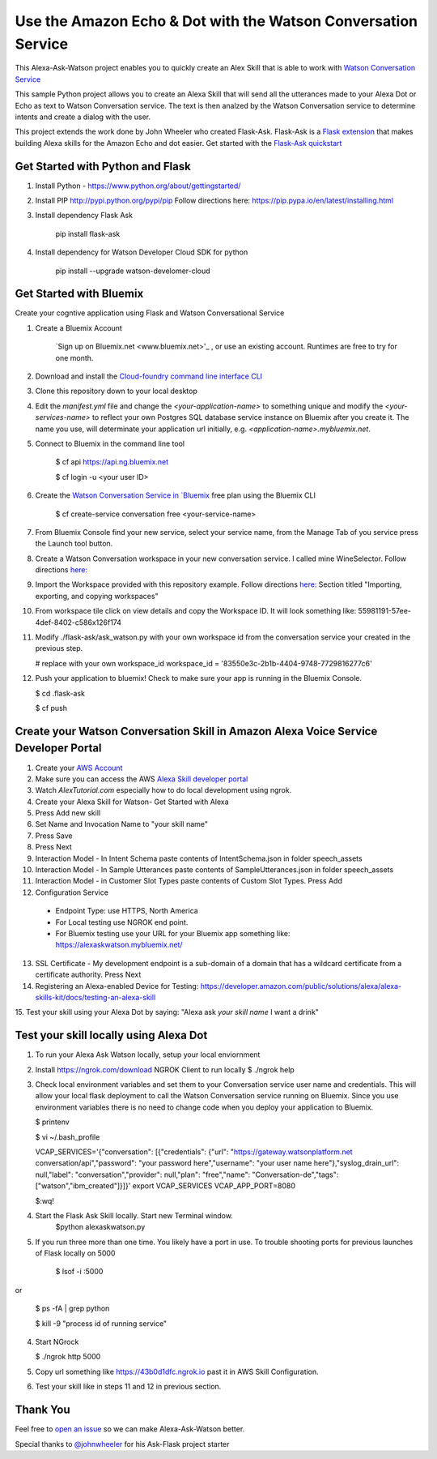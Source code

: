 Use the Amazon Echo & Dot with the Watson Conversation Service
==============================================================

This Alexa-Ask-Watson project enables you to quickly create an Alex Skill that is able to work with `Watson Conversation Service <https://www.ibm.com/watson/developercloud/conversation.html>`_

This sample Python project allows you to create an Alexa Skill that will send all the utterances made to your Alexa Dot or Echo as text to Watson Conversation service.  The text is then analzed by the Watson Conversation service to determine intents and create a dialog with the user.

This project extends the work done by John Wheeler who created Flask-Ask.  Flask-Ask is a `Flask extension <http://flask.pocoo.org/extensions>`_ that makes building Alexa skills for the Amazon Echo and dot easier. Get started with the `Flask-Ask quickstart <https://alexatutorial.com/flask-ask>`_ 

Get Started with Python and Flask
-----------------------------------

1. Install Python - https://www.python.org/about/gettingstarted/

2. Install PIP http://pypi.python.org/pypi/pip  Follow directions here: https://pip.pypa.io/en/latest/installing.html

3. Install dependency Flask Ask

    pip install flask-ask

4. Install dependency for Watson Developer Cloud SDK for python

    pip install --upgrade watson-develomer-cloud


Get Started with Bluemix
------------------------
Create your cogntive application using Flask and Watson Conversational Service

1. Create a Bluemix Account

    `Sign up on Bluemix.net <www.bluemix.net>'_ , or use an existing account. Runtimes are free to try for one month.

2. Download and install the `Cloud-foundry command line interface CLI <https://console.ng.bluemix.net/docs/cli/index.html#cli>`_ 

3. Clone this repository down to your local desktop

4. Edit the `manifest.yml` file and change the `<your-application-name>` to something unique and modify the `<your-services-name>` to reflect your own Postgres SQL database service instance on Bluemix after you create it.  The name you use, will determinate your application url initially, e.g. `<application-name>.mybluemix.net`.

5. Connect to Bluemix in the command line tool

    $ cf api https://api.ng.bluemix.net

    $ cf login -u <your user ID>

6. Create the `Watson Conversation Service in `Bluemix <https://console.ng.bluemix.net/catalog/services/conversation?taxonomyNavigation=services>`_  free plan using the Bluemix CLI

    $ cf create-service conversation free <your-service-name>
    

7.  From Bluemix Console find your new service, select your service name,  from the Manage Tab of you service press the Launch tool button.

8.  Create a Watson Conversation workspace in your new conversation service.  I called mine WineSelector.  Follow directions `here: <https://www.ibm.com/watson/developercloud/doc/conversation/create-workspace.html>`_ 

9.  Import the Workspace provided with this repository example.  Follow directions `here: <https://www.ibm.com/watson/developercloud/doc/conversation/create-workspace.html>`_  Section titled "Importing, exporting, and copying workspaces"

10.  From workspace tile click on view details and copy the Workspace ID.  It will look something like:  55981191-57ee-4def-8402-c586x126f174

11. Modify ./flask-ask/ask_watson.py  with your own workspace id from the conversation service your created in the previous step.

    # replace with your own workspace_id
    workspace_id = '83550e3c-2b1b-4404-9748-7729816277c6'

12. Push your application to bluemix!  Check to make sure your app is running in the Bluemix Console.

    $ cd .\flask-ask

    $ cf push
    

Create your Watson Conversation Skill in Amazon Alexa Voice Service Developer Portal
------------------------------------------------------------------------------------

1. Create your `AWS Account <http://docs.aws.amazon.com/AmazonSimpleDB/latest/DeveloperGuide/AboutAWSAccounts.html>`_ 

2. Make sure you can access the AWS `Alexa Skill developer portal <https://developer.amazon.com/edw/home.html#>`_

3.  Watch `AlexTutorial.com`  especially how to do local development using ngrok.

4. Create your Alexa Skill for Watson- Get Started with Alexa

5.  Press Add new skill

6.  Set Name and Invocation Name to "your skill name"  

7.  Press Save

8.  Press Next

9.  Interaction Model - In Intent Schema paste contents of IntentSchema.json in folder speech_assets

10.  Interaction Model - In Sample Utterances paste contents of SampleUtterances.json in folder speech_assets

11.  Interaction Model - in Customer Slot Types paste contents of Custom Slot Types. Press Add

12.  Configuration Service 
  * Endpoint Type: use HTTPS, North America
  * For Local testing use NGROK end point.
  * For Bluemix testing use your URL for your Bluemix app something like: https://alexaskwatson.mybluemix.net/

13.  SSL Certificate -  My development endpoint is a sub-domain of a domain that has a wildcard certificate from a certificate authority.  Press Next

14. Registering an Alexa-enabled Device for Testing: https://developer.amazon.com/public/solutions/alexa/alexa-skills-kit/docs/testing-an-alexa-skill

15. Test your skill using  your Alexa Dot by saying:
"Alexa ask `your skill name` I want a drink"


Test your skill locally using Alexa Dot
----------------------------------------

1.  To run your Alexa Ask Watson locally, setup your local enviornment

2.  Install https://ngrok.com/download  NGROK Client to run locally
    $ ./ngrok help

3.  Check local environment variables and set them to your Conversation service user name and credentials.  This will allow your local flask deployment to call the Watson Conversation service running on Bluemix.    Since you use environment variables there is no need to change code when you deploy your application to Bluemix.

    $ printenv

    $ vi ~/.bash_profile

    VCAP_SERVICES='{"conversation": [{"credentials": {"url": "https://gateway.watsonplatform.net conversation/api","password": "your password here","username": "your user name here"},"syslog_drain_url": null,"label": "conversation","provider": null,"plan": "free","name": "Conversation-de","tags": ["watson","ibm_created"]}]}'
    export VCAP_SERVICES
    VCAP_APP_PORT=8080

    $:wq! 

4. Start the Flask Ask Skill locally. Start new Terminal window.
    $python alexaskwatson.py

5. If you run three more than one time.  You likely have a port in use.  To trouble shooting ports for previous launches of Flask locally on 5000

    $ lsof -i :5000
or

    $ ps -fA | grep python 

    $ kill -9 "process id of running service" 

4.  Start NGrock  

    $ ./ngrok http 5000

5.  Copy url something like https://43b0d1dfc.ngrok.io  past it in AWS Skill Configuration.

6.  Test your skill like in steps 11 and 12 in previous section.


Thank You
---------
Feel free to `open an issue <https://github.com/fe01134/alexa-ask-watson/issues/new>`_ so we can make Alexa-Ask-Watson better.

Special thanks to `@johnwheeler <https://github.com/johnwheeler>`_ for his Ask-Flask project starter
